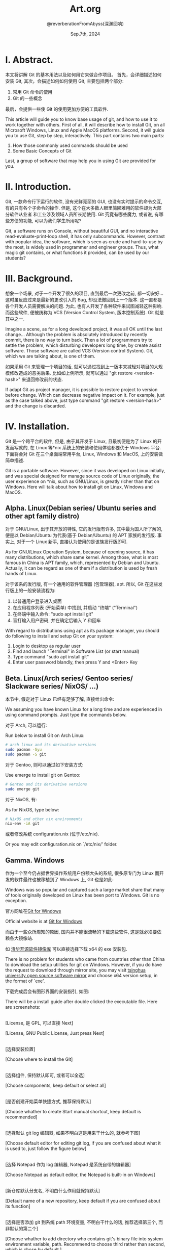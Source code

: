 # -*- org-mode: -*-
#+title: Art.org
#+author: @reverberationFromAbyss(深渊回响)
#+email: no email was provided
#+date: Sep.7th, 2024

#+options: toc:2

#+seq_todo: todo(t@) feature(F@) issue(i!/@) wip(w@) fixme(f!/@) knwon(k!/@) | done(d!) canceled(c!/@) abort(a!/@)

* I. Abstract.

 本文将讲解 Git 的基本用法以及如何用它来做合作项目。
 首先，会详细描述如何安装 Git,
 其次，会描述如何如何使用 Git,
 主要包括两个部分:
 1. 常用 Git 命令的使用
 2. Git 的一些概念
 最后，会提供一些使 Git 的使用更加方便的工具软件.

This article will guide you to know base usage of git, and how to use it to work together with others.
First of all, it will describe how to install Git, on all Microsoft Windows, Linux and Apple MacOS platforms.
Second, it will guide you to use Git, step by step, interactively.
This part contains two main parts:
1. How those commonly used commands should be used
2. Some Basic Concepts of Git
Last, a group of software that may help you in using Git are provided for you.

* II. Introduction.

Git, 一款命令行下运行的软件,
没有光鲜亮丽的 GUI, 也没有实时提示的命令交互,
有的只有各个子命令的操作.
但是, 这个在大多数人眼里简陋难用的软件却为大部分软件从业者
和工业涉及领域人员所长期使用.
Git 究竟有哪些魔力, 或者说, 有哪些方便的功能,
可以为我们学生所用呢?

Git, a software runs on Console,
without beautiful GUI, and no interactive read-evaluate-print-loop shell,
it has only subcommands.
However, contrast with popular idea, the software,
which is seen as crude and hard-to-use by the most,
is widely used in programmer and engineer groups.
Thus, what magic git contains, or what functions it provided,
can be used by our students?

* III. Background.

想象一个场景, 对于一个开发了很久的项目,
直到最后一次更改之前, 都一切安好...
这时虽反应过来是最新的更改引入的 Bug,
却没法撤回到上一个版本.
这一直都是各个开发人员需要解决的问题.
为此, 也有人开发了各种软件来试图减轻这种影响.
而这些软件, 便被统称为 VCS (Version Control System, 版本控制系统).
Git 就是其中之一.

Imagine a scene, as for a long developed project,
it was all OK until the last change...
Although the problem is absolutely introduced by recently commit,
there is no way to turn back.
Then a lot of programmers try to settle the problem,
which disturbing developers long time,
by create assist software.
Those software are called VCS (Version control System).
Git, which we are talking about, is one of them.

如果采用 Git 来管理一个项目的话,
就可以通过找到上一版本来减轻对项目的大规模修改造成的恶劣后果.
比如如上例所示,
就可以通过 "git restore <version-hash>" 来退回修改前的状态.

If adapt Git as project manager,
it is possible to restore project to version before change.
Which can decrease negative impact on it.
For example, just as the case talked above,
just type command "git restore <version-hash>" and the change is discarded.

* IV. Installation.

Git 是一个跨平台的软件, 但是,
由于其开发于 Linux,
且最初便是为了 Linux 的开发而写就的,
在 Linux 等*nix 系统上的安装和使用体验都要优于 Windows 平台.
下面将会对 Git 在三个桌面端常用平台,
Linux, Windows 和 MacOS, 上的安装做简单描述.

Git is a portable software.
However, since it was developed on Linux initially,
and was special designed for manage source code of Linux originally,
the user experience on *nix, such as GNU/Linux,
is greatly richer than that on Windows.
Here will talk about how to install git on Linux, Windows and MacOS.

** Alpha. Linux(Debian series/ Ubuntu series and other apt family distro)

对于 GNU/Linux, 出于其开放的特性,
它的发行版有许多, 其中最为国人所了解的,
便是以 Debian/Ubuntu 为代表(基于 Debian/Ubuntu) 的 APT 家族的发行版.
事实上, 对于一个 Linux 新手, 直接认为使用的是该族发行版即可.

As for GNU/Linux Operation System, because of opening source,
it has many distributions, which share same kernel.
Among those, what is most famous in China is APT family, which,
represented by Debian and Ubuntu.
Actually, it can be regard as one of them if a distribution is used by fresh hands of Linux.

对于该系的发行版, 有一个通用的软件管理器 (包管理器), apt.
所以, Git 在这些发行版上的一般安装流程为:

1. 以普通用户登录进入桌面
2. 在应用程序列表 (开始菜单) 中找到, 并启动 "终端" ("Terminal")
3. 在终端中输入命令: "sudo apt install git"
4. 盲打输入用户密码, 并在确定后输入 Y 和回车

With regard to distributions using apt as its package manager,
you should do following to install and setup Git on your system:

1. Login to desktop as regular user
2. Find and launch "Terminal" in Software List (or start manual)
3. Type command "sudo apt install git"
4. Enter user password blandly, then press Y and <Enter> Key

** Beta. Linux(Arch series/ Gentoo series/ Slackware series/ NixOS/ ...)

本节中, 假定对于 Linux 已经有足够了解, 直接给出命令:

We assuming you have known Linux for a long time and are experienced in using command prompts.
Just type the commands below.

对于 Arch, 可以运行:

Run below to install Git on Arch Linux:
#+begin_src sh
  # arch linux and its derivative versions
  sudo pacman -Syu
  sudo pacman -S git
#+end_src

对于 Gentoo, 则可以通过如下安装方式:

Use emerge to install git on Gentoo:
#+begin_src sh
  # Gentoo and its derivative versions
  sudo emerge git
#+end_src

对于 NixOS, 有:

As for NixOS, type below:
#+begin_src sh
  # NixOS and other nix environments
  nix-env -iA git
#+end_src
或者修改系统 configuration.nix (位于/etc/nix).

Or you may edit configuration.nix on `/etc/nix/' folder.

** Gamma. Windows

作为一个至今仍占据世界操作系统用户份额大头的系统,
很多原专门为 Linux 而开发的软件最终也被移植到了 Windows 上,
Git 也是如此:

Windows was so popular and captured such a large market share that many of tools originally developed on Linux has been port to Windows.
Git is no exception.

官方网址在[[https://gitforwindows.org/][Git for Windows]]

Official website is at [[https://gitforwindows.org/][Git for Windows]]

而由于一些众所周知的原因,
国内并不能很流畅的下载这些软件,
这是就必须要依赖各大镜像站.

如
[[https://mirrors.tuna.tsinghua.edu.cn/github-release/git-for-windows/git/][清华开源软件镜像库]]
可以直接选择下载 x64 的 exe 安装包.

There is no problem for students who came from countries other
than China to download the setup utilities for git on Windows.
However, if you do have the request to download through mirror site,
you may visit [[https://mirrors.tuna.tsinghua.edu.cn/github-release/git-for-windows/git/][tsinghua university open source software mirror]]
and choose x64 version setup, in the format of `exe'.

下载完成后会有图形界面的安装指引, 如图:

There will be a install guide after double clicked the executable file. Here are screenshots:

#+ATTR_latex: :width 800
#+ATTR_HTML: :width 800
#+ATTR_ORG: :width 450
[[./img/1.png]]
\\
[License, 是 GPL, 可以直接 Next]

[License, GNU Public License, Just press Next]

#+ATTR_latex: :width 800
#+ATTR_HTML: :width 800
#+ATTR_ORG: :width 450
[[./img/2.png]]
\\
[选择安装位置]

[Choose where to install the Git]

#+ATTR_latex: :width 800
#+ATTR_HTML: :width 800
#+ATTR_ORG: :width 450
[[./img/3.png]]
\\
[选择组件, 保持默认即可, 或者可以全选]

[Choose components, keep default or select all]

#+ATTR_latex: :width 800
#+ATTR_HTML: :width 800
#+ATTR_ORG: :width 450
[[./img/4.png]]
\\
[是否创建开始菜单快捷方式, 推荐保持默认]

[Choose whather to create Start manual shortcut, keep default is recommended]

#+ATTR_latex: :width 800
#+ATTR_HTML: :width 800
#+ATTR_ORG: :width 450
[[./img/5.png]]
\\
[选择默认 git log 编辑器, 如果不明白这是用来干什么的, 就参考下图]

[Choose default editor for editing git log, if you are confused about what it is used to, just follow the figure below]

#+ATTR_latex: :width 800
#+ATTR_HTML: :width 800
#+ATTR_ORG: :width 450
[[./img/6.png]]
\\
[选择 Notepad 作为 log 编辑器, Notepad 是系统自带的编辑器]

[Choose Notepad as default editor, the Notepad is built-in on Windows]

#+ATTR_latex: :width 800
#+ATTR_HTML: :width 800
#+ATTR_ORG: :width 450
[[./img/7.png]]
\\
[新仓库默认分支名, 不明白什么作用就保持默认]

[Default name of a new repository, keep default if you are confused about its function]

#+ATTR_latex: :width 800
#+ATTR_HTML: :width 800
#+ATTR_ORG: :width 450
[[./img/8.png]]
\\
[选择是否添加 git 到系统 path 环境变量, 不明白干什么的话, 推荐选择第三个, 而非默认的第二个]

[Choose whather to add directory who contains git's binary file into system environment variable, path.
Recommend to choose third rather than second, which is chose by default.]

#+ATTR_latex: :width 800
#+ATTR_HTML: :width 800
#+ATTR_ORG: :width 450
[[./img/9.png]]
\\
[选择 openssh 实现, 不明白干什么的保持默认即可]

[Choose implement of openssh, keep default is all OK.]

#+ATTR_latex: :width 800
#+ATTR_HTML: :width 800
#+ATTR_ORG: :width 450
[[./img/10.png]]
\\
[不论如何, 保持默认]

[Keep default]

#+ATTR_latex: :width 800
#+ATTR_HTML: :width 800
#+ATTR_ORG: :width 450
[[./img/11.png]]
\\
[文档检出模式(autocrlf 选项), 选择第二个]

[autocrlf switch's status, choose second]

#+ATTR_latex: :width 800
#+ATTR_HTML: :width 800
#+ATTR_ORG: :width 450
[[./img/12.png]]
\\
[选择第二个]

[Choose second]

#+ATTR_latex: :width 800
#+ATTR_HTML: :width 800
#+ATTR_ORG: :width 450
[[./img/13.png]]
\\
[保持默认即可]

[Keep default]

#+ATTR_latex: :width 800
#+ATTR_HTML: :width 800
#+ATTR_ORG: :width 450
[[./img/14.png]]
\\
[保持默认即可]

[Keep default]

#+ATTR_latex: :width 800
#+ATTR_HTML: :width 800
#+ATTR_ORG: :width 450
[[./img/15.png]]
\\
[不用管, 保持默认即可]

[Keep default]

#+ATTR_latex: :width 800
#+ATTR_HTML: :width 800
#+ATTR_ORG: :width 450
[[./img/16.png]]
\\
[实验性功能, 保持默认即可]

[Experimental support, keep default]

#+ATTR_latex: :width 800
#+ATTR_HTML: :width 800
#+ATTR_ORG: :width 450
[[./img/17.png]]
\\
[完成安装]

[Wait until setup is finished]

#+ATTR_latex: :width 800
#+ATTR_HTML: :width 800
#+ATTR_ORG: :width 450
[[./img/18.png]]
\\
[Git For Windows 命令行界面]

[Command prompt of Git For Windows]


在完成上述操作后, Git For Windows 便安装完成了

Just follow the figure above, and the setup process is finished.

** Delta. MacOS

出于某些原因 (经济条件不允许), 笔者并无可以运行 MacOS 的设备, 因此仅参考 Git 及其他相关程序对于其在 MacOS 上的安装来进行描述.

Due to poor financial support, there is no device that can run MacOS.
And it is impossible to take screenshot to describe setup process.
Thus, this part will refer to official document and other sources.

首先, Git 被作为 Mac 开发工具包的一部分,
和 Xcode 一起被提供给使用 MacOS 的开发者,
所以, 直接打开终端, 并输入 git,
若系统中已经安装好 Git,
就会输出 git 的帮助信息,
而若没有, 则会弹出 "安装命令行开发工具" 的提示框,
遵循其指引安装即可.

First, as Mac has adapt Git as part of its development kit,
and provided together with Xcode.
Thus, just type "git" on `Terminal',
and system will pop up a window to instruct you install Git.

Git, 作为 Linux 下的工具, 也可以与其他被移植到 MacOS 上的程序一样,
通过第三方软件管理器安装, 其中, 最知名的一个是 HomeBrew,
在安装好 HomeBrew 后, 可以通过在终端中输入 "brew install git" 来安装 Git[[Git - Install on MacOS]] .

Git haven been ported to MacOS as well,
thus, it is possible to be installed through package manager.
Among all package manager designed for MacOS,
HomeBrew is most famous one.
After setup HomeBrew, and then you can install git by typing "brew install git" on `Terminal'.


* V. Tutorial (Sample Guide)

Git 是一个带有多个子命令的命令行程序, 也就是说, 学习 Git 实际上是要学习 Git 的各个子命令.

Git is a command line program that can be called with subcommands, that is,
learn the usage of Git is actually learning how to use its subcommands.

** Alpha. init.

我们将要学习的命令是`init'.
这是一个用于创建新仓库的命令, 从这里开始, 我们将正式开始 Git 的学习之路.

The first command we'd like to learn is `init'.
It is used to create a empty git repository,
which will begin our trip together with Git.

在了解了 init 子命令的用处以后, 来亲自体会一下它的用法:
打开一个终端, 并且导航到你的工程所在的文件夹.
(在文件资源管理器中, 导航到你的文件夹, 按下 Shift 和鼠标右键,
选择 "在命令提示符中打开", 然后就可以看到命令行了.
在 Linux 中, 打开文件管理器, 右键, 选择 "在此处打开终端",
MacOS 和 Linux 的操作类似)

After knowing the function of `init', let's try it in person.
Open the terminal, navigate to directory contains your project.
(press <Shift> and click right button in explorer on windows,
and choose "open command prompt", then you can find the console
or just right click in file managers in Linux desktop, and open terminal,
on MacOS, just similar to Linux, right click and choose open in terminal.)
(On other way, you can also open a terminal and change directory into your project
as file is organized in the form of nested directories,
type "cd "(notice! there is a space character) and target directory you want to work,
then, a single press of <Enter> is all OK.

[[./img/powershell.png]]
\\
[新版本中可能是 `在此处打开 Powershell' 而非 `在此处打开命令提示符']

[It may be `open in PowerShell' in newer version]

#+begin_src bat
  :: on Cmd.exe
  :: assuming there are directory called `foo' in your home directory.
  cd C:\Users\<User-Name>\foo
#+end_src

#+begin_src bash
  # on Linux/ MacOS
  # assuming there are directory called `foo' in your home directory.
  cd ~/foo
  # or
  cd /home/<User-Name>/foo
#+end_src

在打开终端以后, 就可以运行第一个 git 命令了:

After open the terminal, then you can try your first git command.

#+begin_src bash
  git init
#+end_src

看见一条回显了? "已初始化空的 Git 仓库...". 恭喜你, 看见了这条, 就代表着命令运行成功了.

Have you seen a response? "Initialized empty git repository at...".
Congratulations... Once you see the output, it represents the command evaluates successful.

** Beta. status.

有了一个仓库, 也就可以使用仓库的高级功能了.
第一个, 也是最常用的一个仓库管理命令是`status'.
它用于显示当前仓库的状态.

As we created a repository, it is possible to use advanced function git provided for us now.
First one, and the most commonly used command is `status'.
It is a command to display status of a repository.

试一下:

Have a try:

#+begin_src bat
  :: create a file
  :: ^Z means type Z while press <Ctrl> button
  copy con file
  ^Z
  :: on windows terminal, you may type `dir' to check the result,
  dir
  :: then check status
  git status
#+end_src

#+begin_src bash
  # create a file
  touch file
  # now, there should be a file can be seen directly,
  # on Linux/ MacOS, type `ls' in console, and than you can see it.
  ls
  # output:
  # file
  # After that, we can check its status
  git status
#+end_src

** Gamma. add.

新建仓库实际上并不能起到保存不同版本的功能. 实际上, 为达成这样的效果, 依赖于手动将不同版本存入仓库.
于是, 便需要了解到 `add' 命令了.

It cannot store different versions automatically after initialized a brand new repository.
It needs you to store your changes manually.
Thus, it's time to learn `add' command.

add 命令用于记录当前文件的状态.
将它们暂存, 使得这些文件可以继续被 git 操作,
或者仅仅为了在更改后还能够还原到暂存时的状态.

Add command is used to record current files' status.
Staging them for further perform or just provide a way to restore them later.

我们在上一节中已经创建了一个文件:

As we created a file on last section:

#+begin_src bash
  # add file to stage them
  git add .
  # this command adds all files lay on current work directory into stage
#+end_src

你可以再用`status'命令去查看仓库的状态:

And you may check its status again than:

#+begin_src bash
  git status
#+end_src

** Delta. commit.

前文中, `add' 指令将文件更改暂存, 现在则要了解如何提交暂存, 区分不同更改的 "版本".
此处我们要了解的是 commit 命令.

Add command stages files above, and here we'll learn how to commit the stage and split each stage into "versions".
That's, `commit' command.

commit 命令的做用是将暂存区中存储的文件持久化保存, 并且为其添加注释和标记, 以方便后续访问.
Commit command is used to store staged files, and comment and tag them, make further visit more easier.

Commit 命令可以直接使用, 也可以与一些开关参数和用:

1. 无参数: 打开一个文本编辑器, 用以编辑该次提交版本的日志, 保存并关闭文本后, 将暂存区文件持久化保存, 并为其添加一个通过 hash 产生的标记.
2. --amend: 修改上一次提交, 并在修改并保存日志后, 进行与无参情况下相似的操作
3. --amend --only: 仅修改日志

So, let's have a try:

#+begin_src bash
  # type something into the file...
  cat >> ./file
  hello, world
  ^D
  # ^D means type D while pressing <Ctrl>
  # and... stage them..., again...
  git add .
  # see its status?
  git status
  # finally, commit...
  git commit -i "hello world"
  # oooooops... it should not be written like that ... hello world...
  # fix it...
  cat > ./file
  Hello, World!
  ^D
  # add them and then check the status>
  git add .
  git status
  git commit --amend
#+end_src

------------------------------
* Reference:  :ref:

1. <<Git - Install on MacOS>> ^Git - Install on MacOS : [[https://git-scm.com/download/mac]]

#  LocalWords:  init MacOS Xcode
